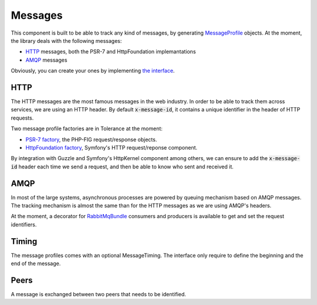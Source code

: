 Messages
========

This component is built to be able to track any kind of messages, by generating `MessageProfile <https://github.com/Tolerance/Tolerance/blob/master/src/Tolerance/MessageProfile/MessageProfile.php>`_
objects. At the moment, the library deals with the following messages:

- `HTTP`_ messages, both the PSR-7 and HttpFoundation implemantations
- `AMQP`_ messages

Obviously, you can create your ones by implementing `the interface <https://github.com/Tolerance/Tolerance/blob/master/src/Tolerance/MessageProfile/MessageProfile.php>`_.

HTTP
----

The HTTP messages are the most famous messages in the web industry. In order to be able to track them across services,
we are using an HTTP header. By default :code:`x-message-id`, it contains a unique identifier in the header of HTTP requests.

Two message profile factories are in Tolerance at the moment:

- `PSR-7 factory <https://github.com/Tolerance/Tolerance/blob/master/src/Tolerance/MessageProfile/HttpRequest/Psr7/SimplePsrProfileFactory.php>`_, the PHP-FIG request/response objects.
- `HttpFoundation factory <https://github.com/Tolerance/Tolerance/blob/master/src/Tolerance/MessageProfile/HttpRequest/HttpFoundation/Psr7BridgeProfileFactory.php>`_, Symfony's HTTP request/reponse component.

By integration with Guzzle and Symfony's HttpKernel component among others, we can ensure to add the :code:`x-message-id`
header each time we send a request, and then be able to know who sent and received it.

AMQP
----

In most of the large systems, asynchronous processes are powered by queuing mechanism based on AMQP messages. The tracking
mechanism is almost the same than for the HTTP messages as we are using AMQP's headers.

At the moment, a decorator for `RabbitMqBundle <https://github.com/videlalvaro/RabbitMqBundle>`_ consumers and producers
is available to get and set the request identifiers.

Timing
------

The message profiles comes with an optional MessageTiming. The interface only require to define the beginning and the
end of the message.

Peers
-----

A message is exchanged between two peers that needs to be identified.

